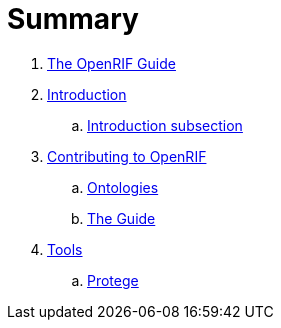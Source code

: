 = Summary

. link:README.adoc[The OpenRIF Guide]
. link:src/introduction.adoc[Introduction]
.. link:src/introduction-sub.adoc[Introduction subsection]
. link:src/contribute.adoc[Contributing to OpenRIF]
.. link:src/contribute-ontology.adoc[Ontologies]
.. link:src/contribute-guide.adoc[The Guide]
. link:src/tools.adoc[Tools]
.. link:src/tools-protege.adoc[Protege]